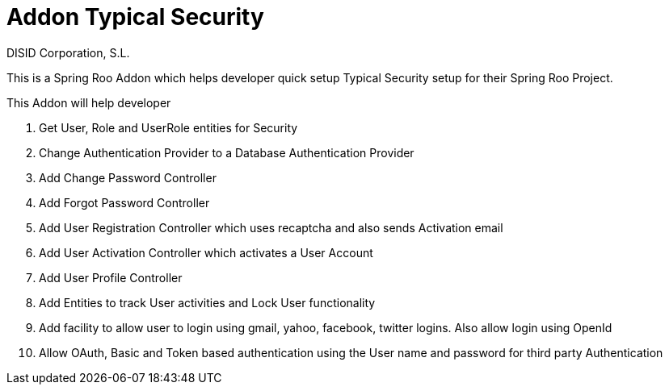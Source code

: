 //
// Prerequisites:
//
//   ruby 1.9.3+
//   asciidoctor     (use gem to install)
//   asciidoctor-pdf (use gem to install)
//
// Build the document:
// ===================
//
// HTML5:
//
//   $ asciidoc -b html5 readme.adoc
//
// HTML5 Asciidoctor:
//   # Embed images in XHTML
//   asciidoctor -b html5 readme.adoc
//
// PDF Asciidoctor:
//   $ asciidoctor-pdf readme.adoc


= Addon Typical Security
:Project:   gvNIX. Spring Roo based RAD tool
:Copyright: 2010 (C) Dirección General de Tecnologías de la Información - Conselleria d'Hisenda i Administració Pública
:Author:    DISID Corporation, S.L.
:corpsite: www.disid.com
:doctype: article
:keywords: gvNIX, Documentation
:toc:
:toc-placement: left
:toc-title: Table of Contents
:toclevels: 4
:numbered:
:sectnumlevels: 4
:source-highlighter:  pygments
ifdef::backend-pdf[]
:pdf-style: asciidoctor
:pagenums:
:pygments-style:  bw
endif::[]

This is a Spring Roo Addon which helps developer quick setup Typical Security
setup for their Spring Roo Project.

This Addon will help developer

. Get User, Role and UserRole entities for Security
. Change Authentication Provider to a Database Authentication Provider
. Add Change Password Controller
. Add Forgot Password Controller
. Add User Registration Controller which uses recaptcha and also sends Activation email
. Add User Activation Controller which activates a User Account
. Add User Profile Controller
. Add Entities to track User activities and Lock User functionality
. Add facility to allow user to login using gmail, yahoo, facebook, twitter logins. Also allow login using OpenId
. Allow OAuth, Basic and Token based authentication using the User name and password for third party Authentication

